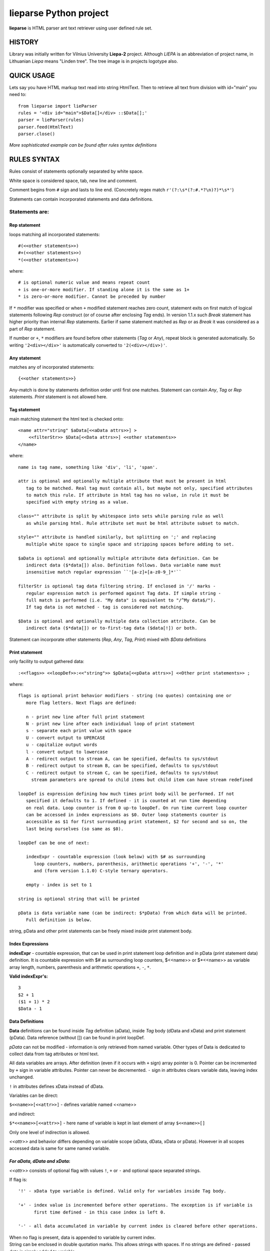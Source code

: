 lieparse Python project
=======================

**lieparse** is HTML parser ant text retriever using user defined rule set.

**HISTORY**
-----------

Library was initially written for Vilnius University **Liepa-2** project. Although *LIEPA* is an abbreviation of project name, in Lithuanian *Liepa* means "Linden tree". The tree image is in projects logotype also.

**QUICK USAGE**
---------------

Lets say you have HTML markup text read into string HtmlText.
Then to retrieve all text from division with id="main" you need to::

    from lieparse import lieParser
    rules = '<div id="main">$Data[]</div> ::$Data[];'
    parser = lieParser(rules)
    parser.feed(HtmlText)
    parser.close()

*More sophisticated example can be found after rules syntax definitions*

**RULES SYNTAX**
----------------

Rules consist of statements optionally separated by white space.

White space is considered space, tab, new line and comment.

Comment begins from ``#`` sign and lasts to line end. (Concretely regex match ``r'(?:\s*(?:#.*?\n)?)*\s*'``)

Statements can contain incorporated statements and data definitions.

**Statements are**:
~~~~~~~~~~~~~~~~~~~

**Rep statement**
+++++++++++++++++

loops matching all incorporated statements::

   #(<<other statements>>)
   #+(<<other statements>>)
   *(<<other statements>>)

where::

   # is optional numeric value and means repeat count
   + is one-or-more modifier. If standing alone it is the same as 1+
   * is zero-or-more modifier. Cannot be preceded by number

If ``*`` modifier was specified or when ``+`` modified statement reaches zero count, statement exits on first match of logical statements following *Rep* construct (or of course after enclosing *Tag* ends). In version 1.1.x such *Break* statement has higher priority than internal *Rep* statements. Earlier if same statement matched as *Rep* or as *Break* it was considered as a part of *Rep* statement.

If number or ``+``, ``*`` modifiers are found before other statements (*Tag* or *Any*), repeat block is generated automatically. So writing ``'2<div></div>'`` is automatically converted to ``'2(<div></div>)'``.

**Any statement**
+++++++++++++++++

matches any of incorporated statements::

    {<<other statements>>}

Any-match is done by statements definition order until first one matches. Statement can contain *Any*, *Tag* or *Rep* statements. *Print* statement is not allowed here.

**Tag statement**
+++++++++++++++++

main matching statement the html text is checked onto::

    <name attr="string" $aData[<<aData attrs>>] >
        <<filterStr>> $Data[<<Data attrs>>] <<other statements>>
    </name>

where::

   name is tag name, something like 'div', 'li', 'span'.

   attr is optional and optionally multiple attribute that must be present in html
      tag to be matched. Real tag must contain all, but maybe not only, specified attributes
      to match this rule. If attribute in html tag has no value, in rule it must be
      specified with empty string as a value.

   class="" attribute is split by whitespace into sets while parsing rule as well
      as while parsing html. Rule attribute set must be html attribute subset to match.

   style="" attribute is handled similarly, but splitting on ';' and replacing
      multiple white space to single space and stripping spaces before adding to set.

   $aData is optional and optionally multiple attribute data definition. Can be
      indirect data ($*data[]) also. Definition follows. Data variable name must
      insensitive match regular expression ``'[a-z]+[a-z0-9_]*'``

   filterStr is optional tag data filtering string. If enclosed in '/' marks -
      regular expression match is performed against Tag data. If simple string -
      full match is performed (i.e. "My data" is equivalent to "/^My data$/").
      If tag data is not matched - tag is considered not matching.

   $Data is optional and optionally multiple data collection attribute. Can be
      indirect data ($*data[]) or to-first-tag data ($data[!]) or both.

Statement can incorporate other statements (*Rep*, *Any*, *Tag*, *Print*) mixed with *$Data* definitions

**Print statement**
+++++++++++++++++++

only facility to output gathered data::

    :<<flags>> <<loopDef>>:<<"string">> $pData[<<pData attrs>>] <<Other print statements>> ;

where::

   flags is optional print behavior modifiers - string (no quotes) containing one or
      more flag letters. Next flags are defined:

      n - print new line after full print statement
      N - print new line after each individual loop of print statement
      s - separate each print value with space
      U - convert output to UPERCASE
      u - capitalize output words
      l - convert output to lowercase
      A - redirect output to stream A, can be specified, defaults to sys/stdout
      B - redirect output to stream B, can be specified, defaults to sys/stdout
      C - redirect output to stream C, can be specified, defaults to sys/stdout
        stream parameters are spread to child items but child item can have stream redefined

   loopDef is expression defining how much times print body will be performed. If not
      specified it defaults to 1. If defined - it is counted at run time depending
      on real data. Loop counter is from 0 up-to loopDef. On run time current loop counter
      can be accessed in index expressions as $0. Outer loop statements counter is
      accessible as $1 for first surrounding print statement, $2 for second and so on, the
      last being ourselves (so same as $0).

   loopDef can be one of next:

      indexExpr - countable expression (look below) with $# as surrounding
         loop counters, numbers, parenthesis, arithmetic operations '+', '-', '*'
         and (form version 1.1.0) C-style ternary operators.

      empty - index is set to 1

   string is optional string that will be printed

   pData is data variable name (can be indirect: $*pData) from which data will be printed.
      Full definition is below.

string, pData and other print statements can be freely mixed inside print statement body.

**Index Expressions**
+++++++++++++++++++++

**indexExpr** - countable expression, that can be used in print statement loop definition and in pData (print statement data) definition. It is countable expression with $# as surrounding loop counters, $<<name>> or $*<<name>> as variable array length, numbers, parenthesis and arithmetic operations ``+``, ``-``, ``*``.

**Valid indexExpr's:**

::

   3
   $2 + 1
   ($1 + 1) * 2
   $Data - 1

**Data Definitions**
+++++++++++++++++++++

**Data** definitions can be found inside *Tag* definition (aData), inside *Tag* body (dData and xData) and print statement (pData). Data reference (without []) can be found in print loopDef.

*pData* can not be modified - information is only retrieved from named variable. Other types of Data is dedicated to collect data from tag attributes or html text.

All data variables are arrays. After definition (even if it occurs with ``+`` sign) array pointer is 0. Pointer can be incremented by ``+`` sign in variable attributes. Pointer can never be decremented. ``-`` sign in attributes clears variable data, leaving index unchanged.

``!`` in attributes defines xData instead of dData.

Variables can be direct:

``$<<name>>[<<attr>>]`` - defines variable named <<name>>

and indirect:

``$*<<name>>[<<attr>>]`` - here name of variable is kept in last element of array ``$<<name>>[]``

Only one level of indirection is allowed.

*<<attr>>* and behavior differs depending on variable scope (aData, dData, xData or pData). However in all scopes accessed data is same for same named variable.

*For aData, dData and xData*:
+++++++++++++++++++++++++++++

*<<attr>>* consists of optional flag with values ``!``, ``+`` or ``-`` and optional space separated strings.

If flag is::

   '!' - xData type variable is defined. Valid only for variables inside Tag body.

   '+' - index value is incremented before other operations. The exception is if variable is
         first time defined - in this case index is left 0.

   '-' - all data accumulated in variable by current index is cleared before other operations.

| When no flag is present, data is appended to variable by current index.
| String can be enclosed in double quotation marks. This allows strings with spaces. If no strings are defined - passed data is simply added to variable.

String can be::

   /<<match>>/         - if passed data not matches regular expression it is ignored.
         All other strings are not processed

   /<<find>>/<<repl>>/ - if <<find>> regular expression matches passed data, it is
         replaced with <<repl>> and got data added to variable. On no match - data is
         ignored. Other strings are processed with all data passed to them.

   +/<<find>>/<<repl>>/ - if <<find>> regular expression matches passed data, it is
         replaced with <<repl>> and got data added to variable. On no match - original
         data is added to variable. Always must be enclosed in quotation marks. New in 1.1.0.
         After replace other processing strings (if any) get replaced, not original data.

   @<<attrName>>       - Value of specified Tag attribute is added to variable.

   <<otherString>>     - specified string is added to variable.

*Data passed to variables is*::

   aData - all Tag attributes with names as name="value". If there is some class values
         they are passed as separate class="value" pairs.

   dData - all accumulated data in this and above Tag levels.

   xData - all accumulated data up to first sub-tag match.

*For pData*
+++++++++++
*<<attr>>* can be one of next forms:

``<<indexExpr0>>;<<indexExpr>> <<regexps>>``  - for indirect variables only

or

``<<indexExpr>> <<regexps>>``                - for all variables

where::

   <<indexExpr>> - is optional array index value at which will be printed. If not specified
         defaults to $0

   <<indexExpr0>> - is optional parent array index from which variable name is taken.
         Defaults to $0.

   <<regexps>> is optional regular expressions in form /<<find>>/<<repl>>/
         All expressions are applied to data value before print by order of appearance.

**SYSTEM VARIABLES**
--------------------

From version 1.1.0 we have defined some global system variables. If found anywhere in text variable
name is replaced with it's value. You can use command line (or #!flags) option --no-vars-expand
if such behavior is undesirable. Another workaround is shown in example lieparse3_rule.txt
based on extracting data from this chapter.

*Defined system variables*::

   $URL       -  full URL of site we are examining
   $PROTO     -  protocol of site (http:// or https://)
   $BASEURL   -  base URL of site
   $BASEURLNP -  base URL of site without port number. If no port specified - same as $BASEURL
   $PORT      -  port number. If not specified, empty string
   $DATE      -  date the extracting program is being run (as returned by strftime("%x"))
   $TIME      -  time, program is running (as returned by strftime("%X"))
   $DATETIME  -  date and time, program is running (as returned by strftime("%c"))

**Parsing parameters inside rules file**
----------------------------------------

|
| Starting with version 1.1.0 you can define parsing parameters inside rules file.
| Older versions treats this as comment.

Syntax is: ``#!<<parameter name>> <<space separated parameter values>>``

Do not define parameters in first file line - Linux shell will treat that as executable file definition.

Next parameters are recognized::

   url      -  location to parse URL
   href     -  same as above. If both specified, first found is used
   winurl   -  URL for Windows systems. Normally used with file:// references
   winhref  -  same as above
   linurl   -  URL for Linux systems. Normally used with file:// references
   linhref  -  same as above
   usragent -  user agent. Can be specified by name or by value
   fromurl  -  set URL we are coming from
   flags    -  specify list of space separated behavior flags. Next are defined:
      ssl-verify, dump-rules, dump-vars, dump-json, dump-json-np, no-vars-expand
   output-file[ABCE]? see LiepaParse -h for definition
   time-locale - specify locale for system time variables $DATE, $DATETIME and $TIME


**ADVANCED EXAMPLE**
--------------------

We will retrieve python library names from docs.python.org site::

    import sys
    from lieparse import lieParser
    from pycurl import Curl, global_init, global_cleanup, GLOBAL_ALL
    usragent = "Mozilla/5.0 (Windows NT 10.0; Win64; x64; rv:71.0) Gecko/20100101 Firefox/71.0"
    url = "https://docs.python.org/3.6/py-modindex.html"
    rules = r'''
    <table class="indextable modindextable">
        *<code class="xref">
            $Data[+]
        </code>
    </table>
    :N $Data:$Data[];     # if flags are ns we will have space separated list
    '''

    global_init(pycurl.GLOBAL_ALL)
    c = Curl()
    c.setopt(c.USERAGENT, usragent)
    c.setopt(c.SSL_VERIFYPEER, 0)      # have problems verifying certificate under Windows
    c.setopt(c.URL, url)
    s = c.perform_rs()
    global_cleanup()

    parser = lieParser(rules)
    parser.feed(s)
    v = parser.close()
    if v != 0:
        print("Unmatched {} items".format(v), file=sys.stderr)

**Summary**
-----------

:Author: Vidmantas Balčytis <vidma@lema.lt>
:Version: 1.1.0 (2020-03-03)
:Changes: 1.0.0- 1.0.4 versions released have same code base and differs only in documentation

          1.0.5
            - bug fix looping all rules after full match
            - bug fix retrieving attribute data
            - syntax and value error no more prints traceback
            - added testing script LiepaParse and samples

          1.1.0 major service release, compatible with rules written for older versions.
            - breaking statement from zero-or-more *Rep* loop has now greater priority than internal `Rep statement`_. thats why some rules written for 1.1.x may not run on 1.0.x. Backwards compatibility is ensured.
            - `Index Expressions`_ now can have $<<var name>> and $*<<var name>> as operands. Also C-style ternary operations were added.
            - `Print statement`_ new flags are introduced
            - formating now is preserved in <pre> tags
            - `SYSTEM VARIABLES`_ and their expansion is introduced
            - added find/replace string with keep-on-not-found type in data variables.
            - `Parsing parameters inside rules file`_ is introduced.

